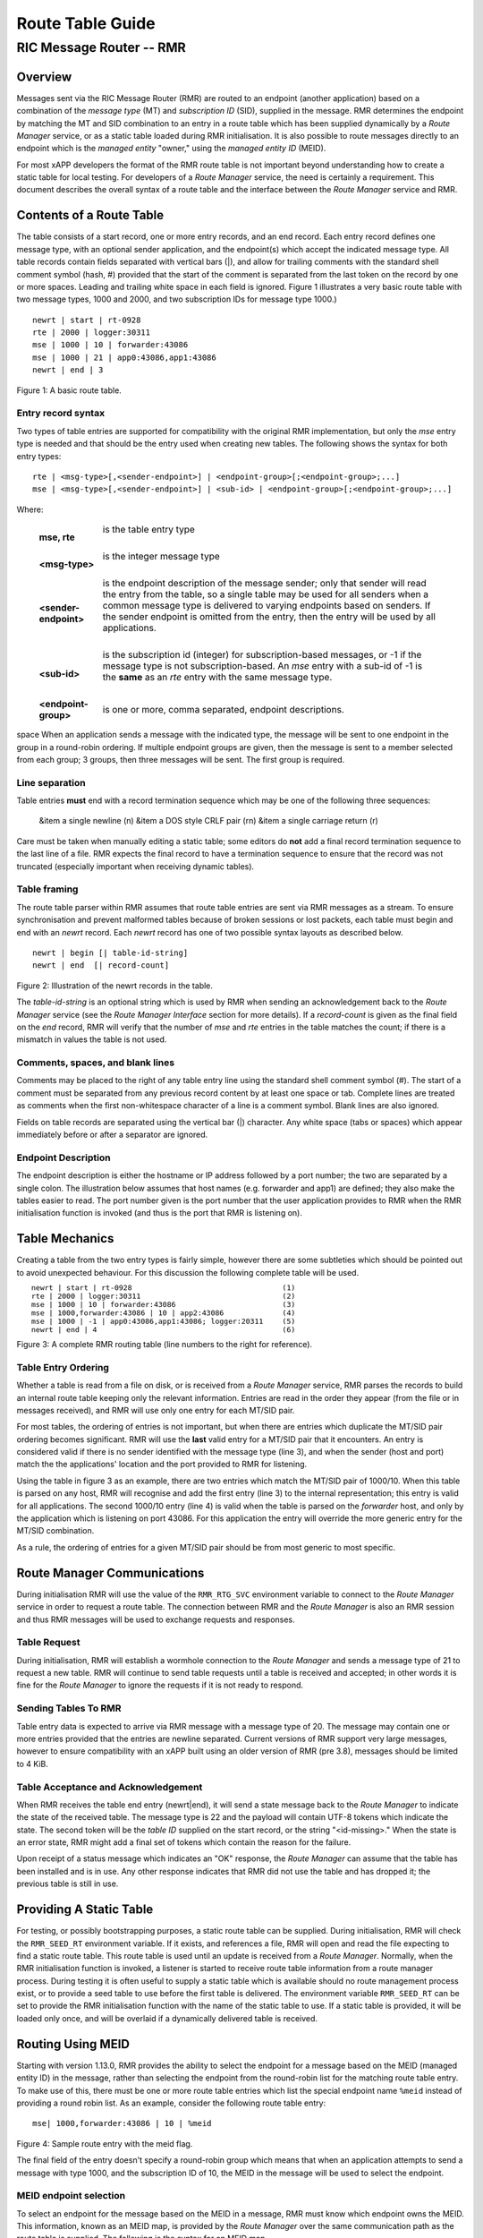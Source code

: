 .. This work is licensed under a Creative Commons Attribution 4.0 International License. 
.. SPDX-License-Identifier: CC-BY-4.0 
.. CAUTION: this document is generated from source in doc/src/rtd. 
.. To make changes edit the source and recompile the document. 
.. Do NOT make changes directly to .rst or .md files. 
 
============================================================================================ 
Route Table Guide 
============================================================================================ 
-------------------------------------------------------------------------------------------- 
RIC Message Router -- RMR 
-------------------------------------------------------------------------------------------- 


Overview
========

Messages sent via the RIC Message Router (RMR) are routed to 
an endpoint (another application) based on a combination of 
the *message type* (MT) and *subscription ID* (SID), supplied 
in the message. RMR determines the endpoint by matching the 
MT and SID combination to an entry in a route table which has 
been supplied dynamically by a *Route Manager* service, or as 
a static table loaded during RMR initialisation. It is also 
possible to route messages directly to an endpoint which is 
the *managed entity* "owner," using the *managed entity ID* 
(MEID). 
 
For most xAPP developers the format of the RMR route table is 
not important beyond understanding how to create a static 
table for local testing. For developers of a *Route Manager* 
service, the need is certainly a requirement. This document 
describes the overall syntax of a route table and the 
interface between the *Route Manager* service and RMR. 


Contents of a Route Table
=========================

The table consists of a start record, one or more entry 
records, and an end record. Each entry record defines one 
message type, with an optional sender application, and the 
endpoint(s) which accept the indicated message type. All 
table records contain fields separated with vertical bars 
(|), and allow for trailing comments with the standard shell 
comment symbol (hash, #) provided that the start of the 
comment is separated from the last token on the record by one 
or more spaces. Leading and trailing white space in each 
field is ignored. Figure 1 illustrates a very basic route 
table with two message types, 1000 and 2000, and two 
subscription IDs for message type 1000.) 
 
 
:: 
 
    newrt | start | rt-0928
    rte | 2000 | logger:30311
    mse | 1000 | 10 | forwarder:43086
    mse | 1000 | 21 | app0:43086,app1:43086
    newrt | end | 3
 
Figure 1: A basic route table. 


Entry record syntax
-------------------

Two types of table entries are supported for compatibility 
with the original RMR implementation, but only the *mse* 
entry type is needed and that should be the entry used when 
creating new tables. The following shows the syntax for both 
entry types: 
 
 
:: 
 
   rte | <msg-type>[,<sender-endpoint>] | <endpoint-group>[;<endpoint-group>;...]
   mse | <msg-type>[,<sender-endpoint>] | <sub-id> | <endpoint-group>[;<endpoint-group>;...]
 
 
Where: 
 
 
    .. list-table:: 
      :widths: 15,80 
      :header-rows: 0 
      :class: borderless 
       
      * - **mse, rte** 
        - 
          is the table entry type 
           
          | 
       
      * - **<msg-type>** 
        - 
          is the integer message type 
           
          | 
       
      * - **<sender-endpoint>** 
        - 
          is the endpoint description of the message sender; only that 
          sender will read the entry from the table, so a single table 
          may be used for all senders when a common message type is 
          delivered to varying endpoints based on senders. If the 
          sender endpoint is omitted from the entry, then the entry 
          will be used by all applications. 
           
          | 
       
      * - **<sub-id>** 
        - 
          is the subscription id (integer) for subscription-based 
          messages, or -1 if the message type is not 
          subscription-based. An *mse* entry with a sub-id of -1 is the 
          **same** as an *rte* entry with the same message type. 
           
          | 
       
      * - **<endpoint-group>** 
        - 
          is one or more, comma separated, endpoint descriptions. 
           
 
space When an application sends a message with the indicated 
type, the message will be sent to one endpoint in the group 
in a round-robin ordering. If multiple endpoint groups are 
given, then the message is sent to a member selected from 
each group; 3 groups, then three messages will be sent. The 
first group is required. 


Line separation
---------------

Table entries **must** end with a record termination sequence 
which may be one of the following three sequences: 
 
 
  &item a single newline (\n) &item a DOS style CRLF pair 
  (\r\n) &item a single carriage return (\r) 
 
 
Care must be taken when manually editing a static table; some 
editors do **not** add a final record termination sequence to 
the last line of a file. RMR expects the final record to have 
a termination sequence to ensure that the record was not 
truncated (especially important when receiving dynamic 
tables). 


Table framing
-------------

The route table parser within RMR assumes that route table 
entries are sent via RMR messages as a stream. To ensure 
synchronisation and prevent malformed tables because of 
broken sessions or lost packets, each table must begin and 
end with an *newrt* record. Each *newrt* record has one of 
two possible syntax layouts as described below. 
 
 
:: 
 
    newrt | begin [| table-id-string]
    newrt | end  [| record-count]
 
Figure 2: Illustration of the newrt records in the table. 
 
The *table-id-string* is an optional string which is used by 
RMR when sending an acknowledgement back to the *Route 
Manager* service (see the *Route Manager Interface* section 
for more details). If a *record-count* is given as the final 
field on the *end* record, RMR will verify that the number of 
*mse* and *rte* entries in the table matches the count; if 
there is a mismatch in values the table is not used. 


Comments, spaces, and blank lines
---------------------------------

Comments may be placed to the right of any table entry line 
using the standard shell comment symbol (#). The start of a 
comment must be separated from any previous record content by 
at least one space or tab. Complete lines are treated as 
comments when the first non-whitespace character of a line is 
a comment symbol. Blank lines are also ignored. 
 
Fields on table records are separated using the vertical bar 
(|) character. Any white space (tabs or spaces) which appear 
immediately before or after a separator are ignored. 


Endpoint Description
--------------------

The endpoint description is either the hostname or IP address 
followed by a port number; the two are separated by a single 
colon. The illustration below assumes that host names (e.g. 
forwarder and app1) are defined; they also make the tables 
easier to read. The port number given is the port number that 
the user application provides to RMR when the RMR 
initialisation function is invoked (and thus is the port that 
RMR is listening on). 


Table Mechanics
===============

Creating a table from the two entry types is fairly simple, 
however there are some subtleties which should be pointed out 
to avoid unexpected behaviour. For this discussion the 
following complete table will be used. 
 
.. list-table:: 
  :widths: 75,10 
  :header-rows: 0 
  :class: borderless 
 
 
  * -  
        
       :: 
        
           newrt | start | rt-0928
           rte | 2000 | logger:30311
           mse | 1000 | 10 | forwarder:43086
           mse | 1000,forwarder:43086 | 10 | app2:43086
           mse | 1000 | -1 | app0:43086,app1:43086; logger:20311
           newrt | end | 4
        
    -  
        
       :: 
        
         (1)
         (2)
         (3)
         (4)
         (5)
         (6)
        
        
Figure 3: A complete RMR routing table (line numbers to the 
right for reference). 


Table Entry Ordering
--------------------

Whether a table is read from a file on disk, or is received 
from a *Route Manager* service, RMR parses the records to 
build an internal route table keeping only the relevant 
information. Entries are read in the order they appear (from 
the file or in messages received), and RMR will use only one 
entry for each MT/SID pair. 
 
For most tables, the ordering of entries is not important, 
but when there are entries which duplicate the MT/SID pair 
ordering becomes significant. RMR will use the **last** valid 
entry for a MT/SID pair that it encounters. An entry is 
considered valid if there is no sender identified with the 
message type (line 3), and when the sender (host and port) 
match the the applications' location and the port provided to 
RMR for listening. 
 
Using the table in figure 3 as an example, there are two 
entries which match the MT/SID pair of 1000/10. When this 
table is parsed on any host, RMR will recognise and add the 
first entry (line 3) to the internal representation; this 
entry is valid for all applications. The second 1000/10 entry 
(line 4) is valid when the table is parsed on the *forwarder* 
host, and only by the application which is listening on port 
43086. For this application the entry will override the more 
generic entry for the MT/SID combination. 
 
As a rule, the ordering of entries for a given MT/SID pair 
should be from most generic to most specific. 


Route Manager Communications
============================

During initialisation RMR will use the value of the 
``RMR_RTG_SVC`` environment variable to connect to the *Route 
Manager* service in order to request a route table. The 
connection between RMR and the *Route Manager* is also an RMR 
session and thus RMR messages will be used to exchange 
requests and responses. 


Table Request
-------------

During initialisation, RMR will establish a wormhole 
connection to the *Route Manager* and sends a message type of 
21 to request a new table. RMR will continue to send table 
requests until a table is received and accepted; in other 
words it is fine for the *Route Manager* to ignore the 
requests if it is not ready to respond. 


Sending Tables To RMR
---------------------

Table entry data is expected to arrive via RMR message with a 
message type of 20. The message may contain one or more 
entries provided that the entries are newline separated. 
Current versions of RMR support very large messages, however 
to ensure compatibility with an xAPP built using an older 
version of RMR (pre 3.8), messages should be limited to 4 
KiB. 


Table Acceptance and Acknowledgement
------------------------------------

When RMR receives the table end entry (newrt|end), it will 
send a state message back to the *Route Manager* to indicate 
the state of the received table. The message type is 22 and 
the payload will contain UTF-8 tokens which indicate the 
state. The second token will be the *table ID* supplied on 
the start record, or the string "<id-missing>." When the 
state is an error state, RMR might add a final set of tokens 
which contain the reason for the failure. 
 
Upon receipt of a status message which indicates an "OK" 
response, the *Route Manager* can assume that the table has 
been installed and is in use. Any other response indicates 
that RMR did not use the table and has dropped it; the 
previous table is still in use. 


Providing A Static Table
========================

For testing, or possibly bootstrapping purposes, a static 
route table can be supplied. During initialisation, RMR will 
check the ``RMR_SEED_RT`` environment variable. If it exists, 
and references a file, RMR will open and read the file 
expecting to find a static route table. This route table is 
used until an update is received from a *Route Manager*. 
Normally, when the RMR initialisation function is invoked, a 
listener is started to receive route table information from a 
route manager process. During testing it is often useful to 
supply a static table which is available should no route 
management process exist, or to provide a seed table to use 
before the first table is delivered. The environment variable 
``RMR_SEED_RT`` can be set to provide the RMR initialisation 
function with the name of the static table to use. If a 
static table is provided, it will be loaded only once, and 
will be overlaid if a dynamically delivered table is 
received. 


Routing Using MEID
==================

Starting with version 1.13.0, RMR provides the ability to 
select the endpoint for a message based on the MEID (managed 
entity ID) in the message, rather than selecting the endpoint 
from the round-robin list for the matching route table entry. 
To make use of this, there must be one or more route table 
entries which list the special endpoint name ``%meid`` 
instead of providing a round robin list. As an example, 
consider the following route table entry: 
 
 
:: 
 
   mse| 1000,forwarder:43086 | 10 | %meid
 
Figure 4: Sample route entry with the meid flag. 
 
The final field of the entry doesn't specify a round-robin 
group which means that when an application attempts to send a 
message with type 1000, and the subscription ID of 10, the 
MEID in the message will be used to select the endpoint. 


MEID endpoint selection
-----------------------

To select an endpoint for the message based on the MEID in a 
message, RMR must know which endpoint owns the MEID. This 
information, known as an MEID map, is provided by the *Route 
Manager* over the same communication path as the route table 
is supplied. The following is the syntax for an MEID map. 
 
 
:: 
 
   meid_map | start | <table-id>
   mme_ar | <owner-endpoint> | <meid> [<meid>...]
   mme_del | <meid> [<meid>...]
   meid_map | end | <count> [| <md5sum> ]
 
Figure 5: Meid map table. 
 
The mme_ar records are add/update records and allow for the 
list of MEIDs to be associated with (owned by) the indicated 
endpoint. The <owner-endpoint> is the hostname:port, or IP 
address and port, of the application which owns the MEID and 
thus should receive any messages which are routed based on a 
route table entry with %meid as the round-robin group. The 
mme_del records allow for MEIDs to be deleted from RMR's 
view. Finally, the <count> is the number of add/replace and 
delete records which were sent; if RMR does not match the 
<count> value to the number of records, then it will not add 
the data to the table. Updates only need to list the 
ownership changes that are necessary; in other words, the 
*Route Manager* does not need to supply all of the MEID 
relationships with each update. 
 
The optional <md5sum> field on the end record should be the 
MD5 hash of all of the records between the start and end 
records. This allows for a precise verification that the 
transmitted data was correctly received. 
 
If a static seed file is being used for the route table, a 
second section can be given which supplies the MEID map. The 
following is a small example of a seed file: 
 
 
:: 
 
  newrt|start | id-64306
  mse|0|-1| %meid
  mse|1|-1|172.19.0.2:4560
  mse|2|-1|172.19.0.2:4560
  mse|3|-1|172.19.0.2:4560
  mse|4|-1|172.19.0.2:4560
  mse|5|-1|172.19.0.2:4560
  newrt|end
  
  meid_map | start | id-028919
  mme_ar| 172.19.0.2:4560 | meid000 meid001 meid002 meid003 meid004 meid005
  mme_ar| 172.19.0.42:4560 | meid100 meid101 meid102 meid103
  mme_del | meid1000
  meid_map | end | 1
 
Figure 6: Illustration of both a route table and meid map in 
the same file. 
 
The tables above will route all messages with a message type 
of 0 based on the MEID. There are 10 meids which are owned by 
two different endpoints. The table also deletes the MEID 
meid1000 from RMR's view. 


Reserved Message Types
======================

RMR is currently reserving message types in the range of 0 
through 99 (inclusive) for its own use. Please do not use 
these types in any production or test environment as the 
results may be undesired. 
 


Appendix A -- Glossary
======================

Many terms in networking can be interpreted with multiple 
meanings, and several terms used in various RMR documentation 
are RMR specific. The following definitions are the meanings 
of terms used within RMR documentation and should help the 
reader to understand the intent of meaning. 
 
   .. list-table:: 
     :widths: 25,70 
     :header-rows: 0 
     :class: borderless 
      
     * - **application** 
       - 
         A programme which uses RMR to send and/or receive messages 
         to/from another RMR based application. 
          
         | 
      
     * - **Critical error** 
       - 
         An error that RMR has encountered which will prevent further 
         successful processing by RMR. Critical errors usually 
         indicate that the application should abort. 
          
         | 
      
     * - **Endpoint** 
       - 
         An RMR based application that is defined as being capable of 
         receiving one or more types of messages (as defined by a 
         *message key.*) 
          
         | 
      
     * - **Environment variable** 
       - 
         A key/value pair which is set externally to the application, 
         but which is available to the application (and referenced 
         libraries) through the ``getenv`` system call. Environment 
         variables are the main method of communicating information 
         such as port numbers to RMR. 
          
         | 
      
     * - **Error** 
       - 
         An abnormal condition that RMR has encountered, but will not 
         affect the overall processing by RMR, but may impact certain 
         aspects such as the ability to communicate with a specific 
         endpoint. Errors generally indicate that something, usually 
         external to RMR, must be addressed. 
          
         | 
      
     * - **Host name** 
       - 
         The name of the host as returned by the ``gethostbyname`` 
         system call. In a containerised environment this might be the 
         container or service name depending on how the container is 
         started. From RMR's point of view, a host name can be used to 
         resolve an *endpoint* definition in a *route* table.) 
          
         | 
      
     * - **IP** 
       - 
         Internet protocol. A low level transmission protocol which 
         governs the transmission of datagrams across network 
         boundaries. 
          
         | 
      
     * - **Listen socket** 
       - 
         A *TCP* socket used to await incoming connection requests. 
         Listen sockets are defined by an interface and port number 
         combination where the port number is unique for the 
         interface. 
          
         | 
      
     * - **Message** 
       - 
         A series of bytes transmitted from the application to another 
         RMR based application. A message is comprised of RMR specific 
         data (a header), and application data (a payload). 
          
         | 
      
     * - **Message buffer** 
       - 
         A data structure used to describe a message which is to be 
         sent or has been received. The message buffer includes the 
         payload length, message type, message source, and other 
         information. 
          
         | 
      
     * - **Messgae type** 
       - 
         A signed integer (0-32000) which identifies the type of 
         message being transmitted, and is one of the two components 
         of a *routing key.* See *Subscription ID.* 
          
         | 
      
     * - **Payload** 
       - 
         The portion of a message which holds the user data to be 
         transmitted to the remote *endpoint.* The payload contents 
         are completely application defined. 
          
         | 
      
     * - **RMR context** 
       - 
         A set of information which defines the current state of the 
         underlying transport connections that RMR is managing. The 
         application will be give a context reference (pointer) that 
         is supplied to most RMR functions as the first parameter. 
          
         | 
      
     * - **Round robin** 
       - 
         The method of selecting an *endpoint* from a list such that 
         all *endpoints* are selected before starting at the head of 
         the list. 
          
         | 
      
     * - **Route table** 
       - 
         A series of "rules" which define the possible *endpoints* for 
         each *message key.* 
          
         | 
      
     * - **Route table manager** 
       - 
         An application responsible for building a *route table* and 
         then distributing it to all applicable RMR based 
         applications. 
          
         | 
      
     * - **Routing** 
       - 
         The process of selecting an *endpoint* which will be the 
         recipient of a message. 
          
         | 
      
     * - **Routing key** 
       - 
         A combination of *message type* and *subscription ID* which 
         RMR uses to select the destination *endpoint* when sending a 
         message. 
          
         | 
      
     * - **Source** 
       - 
         The sender of a message. 
          
         | 
      
     * - **Subscription ID** 
       - 
         A signed integer value (0-32000) which identifies the 
         subscription characteristic of a message. It is used in 
         conjunction with the *message type* to determine the *routing 
         key.* 
          
         | 
      
     * - **Target** 
       - 
         The *endpoint* selected to receive a message. 
          
         | 
      
     * - **TCP** 
       - 
         Transmission Control Protocol. A connection based internet 
         protocol which provides for lossless packet transportation, 
         usually over IP. 
          
         | 
      
     * - **Thread** 
       - 
         Also called a *process thread, or pthread.* This is a 
         lightweight process which executes in concurrently with the 
         application and shares the same address space. RMR uses 
         threads to manage asynchronous functions such as route table 
         updates. &Term An optional portion of the message buffer that 
         the application may populate with data that allows for 
         tracing the progress of the transaction or application 
         activity across components. RMR makes no use of this data. 
          
         | 
      
     * - **Transaction ID** 
       - 
         A fixed number of bytes in the *message* buffer) which the 
         application may populate with information related to the 
         transaction. RMR makes use of the transaction ID for matching 
         response messages with the &c function is used to send a 
         message. 
          
         | 
      
     * - **Transient failure** 
       - 
         An error state that is believed to be short lived and that 
         the operation, if retried by the application, might be 
         successful. C programmers will recognise this as 
         ``EAGAIN.`` 
          
         | 
      
     * - **Warning** 
       - 
         A warning occurs when RMR has encountered something that it 
         believes isn't correct, but has a defined work round. 
          
         | 
      
     * - **Wormhole** 
       - 
         A direct connection managed by RMR between the user 
         application and a remote, RMR based, application. 
          
 
 
